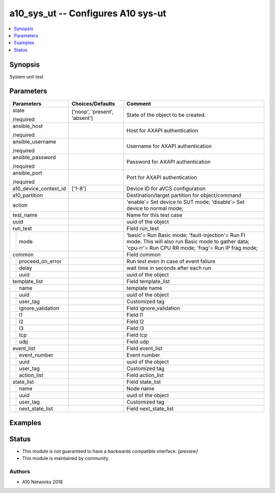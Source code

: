 .. _a10_sys_ut_module:


a10_sys_ut -- Configures A10 sys-ut
===================================

.. contents::
   :local:
   :depth: 1


Synopsis
--------

System unit test






Parameters
----------

+-----------------------+-------------------------------+-------------------------------------------------------------------------------------------------------------------------------------------------------------+
| Parameters            | Choices/Defaults              | Comment                                                                                                                                                     |
|                       |                               |                                                                                                                                                             |
|                       |                               |                                                                                                                                                             |
+=======================+===============================+=============================================================================================================================================================+
| state                 | ['noop', 'present', 'absent'] | State of the object to be created.                                                                                                                          |
|                       |                               |                                                                                                                                                             |
| /required             |                               |                                                                                                                                                             |
+-----------------------+-------------------------------+-------------------------------------------------------------------------------------------------------------------------------------------------------------+
| ansible_host          |                               | Host for AXAPI authentication                                                                                                                               |
|                       |                               |                                                                                                                                                             |
| /required             |                               |                                                                                                                                                             |
+-----------------------+-------------------------------+-------------------------------------------------------------------------------------------------------------------------------------------------------------+
| ansible_username      |                               | Username for AXAPI authentication                                                                                                                           |
|                       |                               |                                                                                                                                                             |
| /required             |                               |                                                                                                                                                             |
+-----------------------+-------------------------------+-------------------------------------------------------------------------------------------------------------------------------------------------------------+
| ansible_password      |                               | Password for AXAPI authentication                                                                                                                           |
|                       |                               |                                                                                                                                                             |
| /required             |                               |                                                                                                                                                             |
+-----------------------+-------------------------------+-------------------------------------------------------------------------------------------------------------------------------------------------------------+
| ansible_port          |                               | Port for AXAPI authentication                                                                                                                               |
|                       |                               |                                                                                                                                                             |
| /required             |                               |                                                                                                                                                             |
+-----------------------+-------------------------------+-------------------------------------------------------------------------------------------------------------------------------------------------------------+
| a10_device_context_id | ['1-8']                       | Device ID for aVCS configuration                                                                                                                            |
|                       |                               |                                                                                                                                                             |
|                       |                               |                                                                                                                                                             |
+-----------------------+-------------------------------+-------------------------------------------------------------------------------------------------------------------------------------------------------------+
| a10_partition         |                               | Destination/target partition for object/command                                                                                                             |
|                       |                               |                                                                                                                                                             |
|                       |                               |                                                                                                                                                             |
+-----------------------+-------------------------------+-------------------------------------------------------------------------------------------------------------------------------------------------------------+
| action                |                               | 'enable'= Set device to SUT mode; 'disable'= Set device to normal mode;                                                                                     |
|                       |                               |                                                                                                                                                             |
|                       |                               |                                                                                                                                                             |
+-----------------------+-------------------------------+-------------------------------------------------------------------------------------------------------------------------------------------------------------+
| test_name             |                               | Name for this test case                                                                                                                                     |
|                       |                               |                                                                                                                                                             |
|                       |                               |                                                                                                                                                             |
+-----------------------+-------------------------------+-------------------------------------------------------------------------------------------------------------------------------------------------------------+
| uuid                  |                               | uuid of the object                                                                                                                                          |
|                       |                               |                                                                                                                                                             |
|                       |                               |                                                                                                                                                             |
+-----------------------+-------------------------------+-------------------------------------------------------------------------------------------------------------------------------------------------------------+
| run_test              |                               | Field run_test                                                                                                                                              |
|                       |                               |                                                                                                                                                             |
|                       |                               |                                                                                                                                                             |
+---+-------------------+-------------------------------+-------------------------------------------------------------------------------------------------------------------------------------------------------------+
|   | mode              |                               | 'basic'= Run Basic mode; 'fault-injection'= Run FI mode. This will also run Basic mode to gather data; 'cpu-rr'= Run CPU RR mode; 'frag'= Run IP frag mode; |
|   |                   |                               |                                                                                                                                                             |
|   |                   |                               |                                                                                                                                                             |
+---+-------------------+-------------------------------+-------------------------------------------------------------------------------------------------------------------------------------------------------------+
| common                |                               | Field common                                                                                                                                                |
|                       |                               |                                                                                                                                                             |
|                       |                               |                                                                                                                                                             |
+---+-------------------+-------------------------------+-------------------------------------------------------------------------------------------------------------------------------------------------------------+
|   | proceed_on_error  |                               | Run test even in case of event failure                                                                                                                      |
|   |                   |                               |                                                                                                                                                             |
|   |                   |                               |                                                                                                                                                             |
+---+-------------------+-------------------------------+-------------------------------------------------------------------------------------------------------------------------------------------------------------+
|   | delay             |                               | wait time in seconds after each run                                                                                                                         |
|   |                   |                               |                                                                                                                                                             |
|   |                   |                               |                                                                                                                                                             |
+---+-------------------+-------------------------------+-------------------------------------------------------------------------------------------------------------------------------------------------------------+
|   | uuid              |                               | uuid of the object                                                                                                                                          |
|   |                   |                               |                                                                                                                                                             |
|   |                   |                               |                                                                                                                                                             |
+---+-------------------+-------------------------------+-------------------------------------------------------------------------------------------------------------------------------------------------------------+
| template_list         |                               | Field template_list                                                                                                                                         |
|                       |                               |                                                                                                                                                             |
|                       |                               |                                                                                                                                                             |
+---+-------------------+-------------------------------+-------------------------------------------------------------------------------------------------------------------------------------------------------------+
|   | name              |                               | template name                                                                                                                                               |
|   |                   |                               |                                                                                                                                                             |
|   |                   |                               |                                                                                                                                                             |
+---+-------------------+-------------------------------+-------------------------------------------------------------------------------------------------------------------------------------------------------------+
|   | uuid              |                               | uuid of the object                                                                                                                                          |
|   |                   |                               |                                                                                                                                                             |
|   |                   |                               |                                                                                                                                                             |
+---+-------------------+-------------------------------+-------------------------------------------------------------------------------------------------------------------------------------------------------------+
|   | user_tag          |                               | Customized tag                                                                                                                                              |
|   |                   |                               |                                                                                                                                                             |
|   |                   |                               |                                                                                                                                                             |
+---+-------------------+-------------------------------+-------------------------------------------------------------------------------------------------------------------------------------------------------------+
|   | ignore_validation |                               | Field ignore_validation                                                                                                                                     |
|   |                   |                               |                                                                                                                                                             |
|   |                   |                               |                                                                                                                                                             |
+---+-------------------+-------------------------------+-------------------------------------------------------------------------------------------------------------------------------------------------------------+
|   | l1                |                               | Field l1                                                                                                                                                    |
|   |                   |                               |                                                                                                                                                             |
|   |                   |                               |                                                                                                                                                             |
+---+-------------------+-------------------------------+-------------------------------------------------------------------------------------------------------------------------------------------------------------+
|   | l2                |                               | Field l2                                                                                                                                                    |
|   |                   |                               |                                                                                                                                                             |
|   |                   |                               |                                                                                                                                                             |
+---+-------------------+-------------------------------+-------------------------------------------------------------------------------------------------------------------------------------------------------------+
|   | l3                |                               | Field l3                                                                                                                                                    |
|   |                   |                               |                                                                                                                                                             |
|   |                   |                               |                                                                                                                                                             |
+---+-------------------+-------------------------------+-------------------------------------------------------------------------------------------------------------------------------------------------------------+
|   | tcp               |                               | Field tcp                                                                                                                                                   |
|   |                   |                               |                                                                                                                                                             |
|   |                   |                               |                                                                                                                                                             |
+---+-------------------+-------------------------------+-------------------------------------------------------------------------------------------------------------------------------------------------------------+
|   | udp               |                               | Field udp                                                                                                                                                   |
|   |                   |                               |                                                                                                                                                             |
|   |                   |                               |                                                                                                                                                             |
+---+-------------------+-------------------------------+-------------------------------------------------------------------------------------------------------------------------------------------------------------+
| event_list            |                               | Field event_list                                                                                                                                            |
|                       |                               |                                                                                                                                                             |
|                       |                               |                                                                                                                                                             |
+---+-------------------+-------------------------------+-------------------------------------------------------------------------------------------------------------------------------------------------------------+
|   | event_number      |                               | Event number                                                                                                                                                |
|   |                   |                               |                                                                                                                                                             |
|   |                   |                               |                                                                                                                                                             |
+---+-------------------+-------------------------------+-------------------------------------------------------------------------------------------------------------------------------------------------------------+
|   | uuid              |                               | uuid of the object                                                                                                                                          |
|   |                   |                               |                                                                                                                                                             |
|   |                   |                               |                                                                                                                                                             |
+---+-------------------+-------------------------------+-------------------------------------------------------------------------------------------------------------------------------------------------------------+
|   | user_tag          |                               | Customized tag                                                                                                                                              |
|   |                   |                               |                                                                                                                                                             |
|   |                   |                               |                                                                                                                                                             |
+---+-------------------+-------------------------------+-------------------------------------------------------------------------------------------------------------------------------------------------------------+
|   | action_list       |                               | Field action_list                                                                                                                                           |
|   |                   |                               |                                                                                                                                                             |
|   |                   |                               |                                                                                                                                                             |
+---+-------------------+-------------------------------+-------------------------------------------------------------------------------------------------------------------------------------------------------------+
| state_list            |                               | Field state_list                                                                                                                                            |
|                       |                               |                                                                                                                                                             |
|                       |                               |                                                                                                                                                             |
+---+-------------------+-------------------------------+-------------------------------------------------------------------------------------------------------------------------------------------------------------+
|   | name              |                               | Node name                                                                                                                                                   |
|   |                   |                               |                                                                                                                                                             |
|   |                   |                               |                                                                                                                                                             |
+---+-------------------+-------------------------------+-------------------------------------------------------------------------------------------------------------------------------------------------------------+
|   | uuid              |                               | uuid of the object                                                                                                                                          |
|   |                   |                               |                                                                                                                                                             |
|   |                   |                               |                                                                                                                                                             |
+---+-------------------+-------------------------------+-------------------------------------------------------------------------------------------------------------------------------------------------------------+
|   | user_tag          |                               | Customized tag                                                                                                                                              |
|   |                   |                               |                                                                                                                                                             |
|   |                   |                               |                                                                                                                                                             |
+---+-------------------+-------------------------------+-------------------------------------------------------------------------------------------------------------------------------------------------------------+
|   | next_state_list   |                               | Field next_state_list                                                                                                                                       |
|   |                   |                               |                                                                                                                                                             |
|   |                   |                               |                                                                                                                                                             |
+---+-------------------+-------------------------------+-------------------------------------------------------------------------------------------------------------------------------------------------------------+







Examples
--------

.. code-block:: yaml+jinja

    





Status
------




- This module is not guaranteed to have a backwards compatible interface. *[preview]*


- This module is maintained by community.



Authors
~~~~~~~

- A10 Networks 2018

